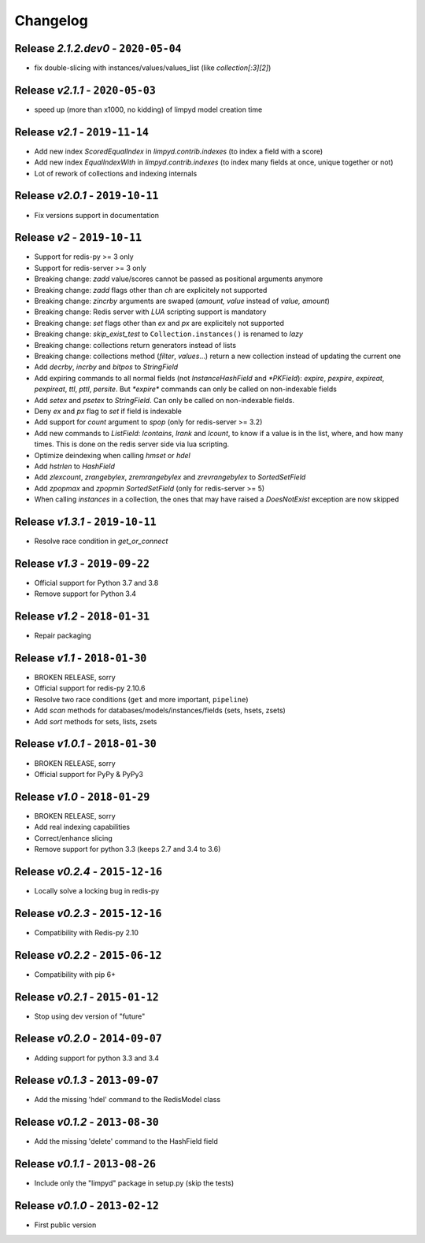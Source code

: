 Changelog
=========

Release *2.1.2.dev0* - ``2020-05-04``
-------------------------------------
* fix double-slicing with instances/values/values_list (like `collection[:3][2]`)

Release *v2.1.1* - ``2020-05-03``
---------------------------------
* speed up (more than x1000, no kidding) of limpyd model creation time

Release *v2.1* - ``2019-11-14``
-------------------------------
* Add new index `ScoredEqualIndex` in `limpyd.contrib.indexes` (to index a field with a score)
* Add new index `EqualIndexWith` in `limpyd.contrib.indexes` (to index many fields at once, unique together or not)
* Lot of rework of collections and indexing internals

Release *v2.0.1* - ``2019-10-11``
---------------------------------
* Fix versions support in documentation

Release *v2* - ``2019-10-11``
-----------------------------
* Support for redis-py >= 3 only
* Support for redis-server >= 3 only
* Breaking change: `zadd` value/scores cannot be passed as positional arguments anymore
* Breaking change: `zadd` flags other than `ch` are explicitely not supported
* Breaking change: `zincrby` arguments are swaped (`amount, value` instead of `value, amount`)
* Breaking change: Redis server with `LUA` scripting support is mandatory
* Breaking change: `set` flags other than `ex` and `px` are explicitely not supported
* Breaking change: `skip_exist_test` to ``Collection.instances()`` is renamed to `lazy`
* Breaking change: collections return generators instead of lists
* Breaking change: collections method (`filter`, `values`...) return a new collection instead of updating the current one
* Add `decrby`, `incrby` and `bitpos` to `StringField`
* Add expiring commands to all normal fields (not `InstanceHashField` and `*PKField`): `expire`, `pexpire`, `expireat`, `pexpireat`, `ttl`, `pttl`, `persite`. But `*expire*` commands can only be called on non-indexable fields
* Add `setex` and `psetex` to `StringField`. Can only be called on non-indexable fields.
* Deny `ex` and `px` flag to `set` if field is indexable
* Add support for `count` argument to `spop` (only for redis-server >= 3.2)
* Add new commands to `ListField`: `lcontains`, `lrank` and `lcount`, to know if a value is in the list, where, and how many times. This is done on the redis server side via lua scripting.
* Optimize deindexing when calling `hmset` or `hdel`
* Add `hstrlen` to `HashField`
* Add `zlexcount`, `zrangebylex`, `zremrangebylex` and `zrevrangebylex` to `SortedSetField`
* Add `zpopmax` and `zpopmin` `SortedSetField` (only for redis-server >= 5)
* When calling `instances` in a collection, the ones that may have raised a `DoesNotExist` exception are now skipped

Release *v1.3.1* - ``2019-10-11``
---------------------------------
* Resolve race condition in `get_or_connect`

Release *v1.3* - ``2019-09-22``
-------------------------------
* Official support for Python 3.7 and 3.8
* Remove support for Python 3.4

Release *v1.2* - ``2018-01-31``
-------------------------------
* Repair packaging

Release *v1.1* - ``2018-01-30``
-------------------------------
* BROKEN RELEASE, sorry
* Official support for redis-py 2.10.6
* Resolve two race conditions (``get`` and more important, ``pipeline``)
* Add *scan* methods for databases/models/instances/fields (sets, hsets, zsets)
* Add *sort* methods for sets, lists, zsets

Release *v1.0.1* - ``2018-01-30``
---------------------------------
* BROKEN RELEASE, sorry
* Official support for PyPy & PyPy3

Release *v1.0* - ``2018-01-29``
-------------------------------
* BROKEN RELEASE, sorry
* Add real indexing capabilities
* Correct/enhance slicing
* Remove support for python 3.3 (keeps 2.7 and 3.4 to 3.6)

Release *v0.2.4* - ``2015-12-16``
---------------------------------

* Locally solve a locking bug in redis-py

Release *v0.2.3* - ``2015-12-16``
---------------------------------

* Compatibility with Redis-py 2.10

Release *v0.2.2* - ``2015-06-12``
---------------------------------

* Compatibility with pip 6+

Release *v0.2.1* - ``2015-01-12``
---------------------------------

* Stop using dev version of "future"

Release *v0.2.0* - ``2014-09-07``
---------------------------------

* Adding support for python 3.3 and 3.4

Release *v0.1.3* - ``2013-09-07``
---------------------------------

* Add the missing 'hdel' command to the RedisModel class

Release *v0.1.2* - ``2013-08-30``
---------------------------------

* Add the missing 'delete' command to the HashField field

Release *v0.1.1* - ``2013-08-26``
---------------------------------

* Include only the "limpyd" package in setup.py (skip the tests)

Release *v0.1.0* - ``2013-02-12``
---------------------------------

* First public version

